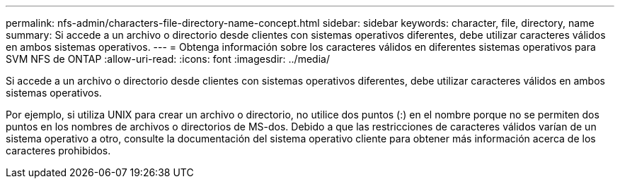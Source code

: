 ---
permalink: nfs-admin/characters-file-directory-name-concept.html 
sidebar: sidebar 
keywords: character, file, directory, name 
summary: Si accede a un archivo o directorio desde clientes con sistemas operativos diferentes, debe utilizar caracteres válidos en ambos sistemas operativos. 
---
= Obtenga información sobre los caracteres válidos en diferentes sistemas operativos para SVM NFS de ONTAP
:allow-uri-read: 
:icons: font
:imagesdir: ../media/


[role="lead"]
Si accede a un archivo o directorio desde clientes con sistemas operativos diferentes, debe utilizar caracteres válidos en ambos sistemas operativos.

Por ejemplo, si utiliza UNIX para crear un archivo o directorio, no utilice dos puntos (:) en el nombre porque no se permiten dos puntos en los nombres de archivos o directorios de MS-dos. Debido a que las restricciones de caracteres válidos varían de un sistema operativo a otro, consulte la documentación del sistema operativo cliente para obtener más información acerca de los caracteres prohibidos.
